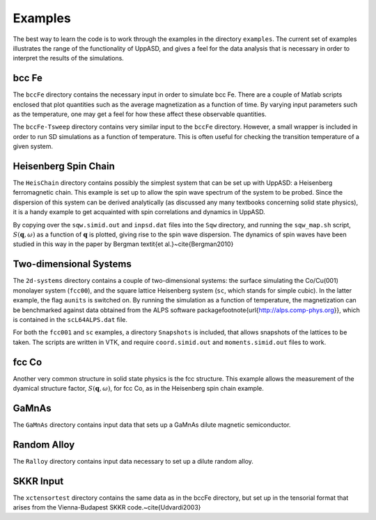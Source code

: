 Examples
========

The best way to learn the code is to work through the examples in the directory ``examples``. The current set of examples illustrates the range of the functionality of UppASD, and gives a feel for the data analysis that is necessary in order to interpret the results of the simulations.


bcc Fe
------

The ``bccFe`` directory contains the necessary input in order to simulate bcc Fe. There are a couple of Matlab scripts enclosed that plot quantities such as the average magnetization as a function of time. By varying input parameters such as the temperature, one may get a feel for how these affect these observable quantities.

The ``bccFe-Tsweep`` directory contains very similar input to the ``bccFe`` directory. However, a small wrapper is included in order to run SD simulations as a function of temperature. This is often useful for checking the transition temperature of a given system.


Heisenberg Spin Chain
---------------------

The ``HeisChain`` directory contains possibly the simplest system that can be set up with UppASD: a Heisenberg ferromagnetic chain. This example is set up to allow the spin wave spectrum of the system to be probed. Since the dispersion of this system can be derived analytically (as discussed any many textbooks concerning solid state physics), it is a handy example to get acquainted with spin correlations and dynamics in UppASD.

By copying over the ``sqw.simid.out`` and ``inpsd.dat`` files into the ``Sqw`` directory, and running the ``sqw_map.sh`` script, :math:`S(\mathbf{q},\omega)` as a function of :math:`\mathbf{q}` is plotted, giving rise to the spin wave dispersion. The dynamics of spin waves have been studied in this way in the paper by Bergman \textit{et al.}~\cite{Bergman2010}


Two-dimensional Systems
-----------------------

The ``2d-systems`` directory contains a couple of two-dimensional systems: the surface simulating the Co/Cu(001) monolayer system (``fcc00``), and the square lattice Heisenberg system (``sc``, which stands for simple cubic). In the latter example, the flag ``aunits`` is switched on. By running the simulation as a function of temperature, the magnetization can be benchmarked against data obtained from the ALPS software package\footnote{\url{http://alps.comp-phys.org}}, which is contained in the ``scL64ALPS.dat`` file.

For both the ``fcc001`` and ``sc`` examples, a directory ``Snapshots`` is included, that allows snapshots of the lattices to be taken. The scripts are written in VTK, and require ``coord.simid.out`` and ``moments.simid.out`` files to work.


fcc Co
------

Another very common structure in solid state physics is the fcc structure. This example allows the measurement of the dyamical structure factor, :math:`S(\mathbf{q},\omega)`, for fcc Co, as in the Heisenberg spin chain example.


GaMnAs
------

The ``GaMnAs`` directory contains input data that sets up a GaMnAs dilute magnetic semiconductor.


Random Alloy
------------

The ``Ralloy`` directory contains input data necessary to set up a dilute random alloy.


SKKR Input
----------

.. (test) ?

The ``xctensortest`` directory contains the same data as in the bccFe directory, but set up in the tensorial format that arises from the Vienna-Budapest SKKR code.~\cite{Udvardi2003}

